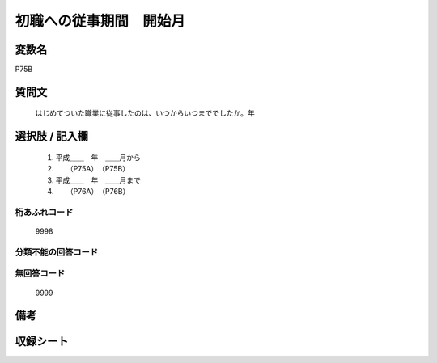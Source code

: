 .. title:: P75B
.. rst-class:: item
====================================================================================================
初職への従事期間　開始月
====================================================================================================

.. rst-class:: varname
変数名
==================

P75B

.. rst-class:: question
質問文
==================


   はじめてついた職業に従事したのは、いつからいつまででしたか。年



.. rst-class:: answer
選択肢 / 記入欄
======================

  
     1. 平成＿＿　年　＿＿月から
  
     2. 　　（P75A）　（P75B）
  
     3. 平成＿＿　年　＿＿月まで
  
     4. 　　（P76A）　（P76B）
  



.. rst-class:: overflow
桁あふれコード
-------------------------------
  9998


.. rst-class:: not_available
分類不能の回答コード
-------------------------------------
  


.. rst-class:: not_available
無回答コード
-------------------------------------
  9999


.. rst-class:: bikou
備考
==================



.. rst-class:: include_sheet
収録シート
=======================================
.. hlist::
   :columns: 3
   
   
   * p1_3
   
   * p5b_1
   
   * p11c_1
   
   * p16d_1
   
   * p21e_1
   
   


.. index:: P75B